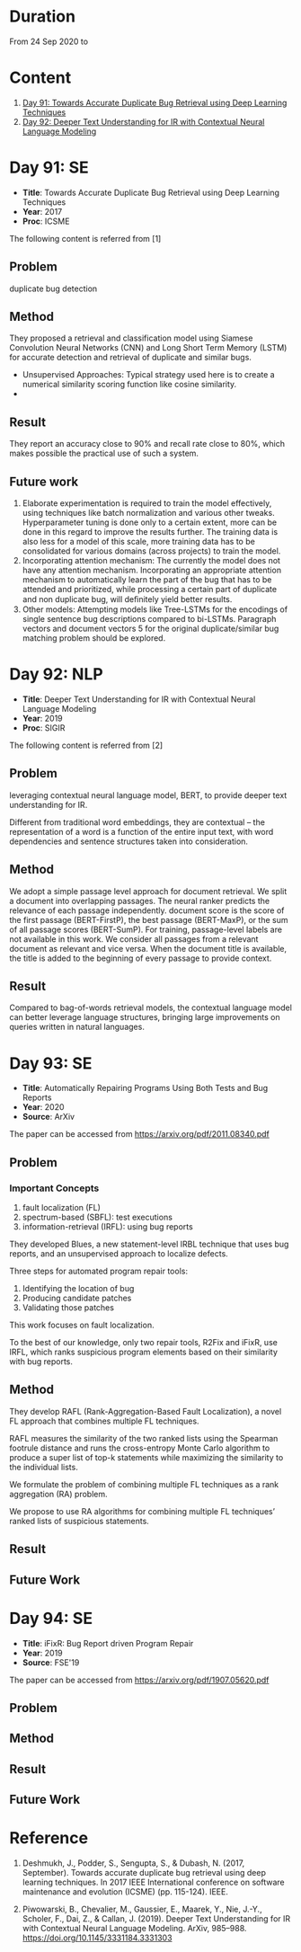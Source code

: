 * Duration
From 24 Sep 2020 to 

* Content
1. [[#day-91-se][Day 91: Towards Accurate Duplicate Bug Retrieval using Deep Learning Techniques]]
2. [[#day-92-se][Day 92: Deeper Text Understanding for IR with Contextual Neural Language Modeling]]

* Day 91: SE
- *Title*: Towards Accurate Duplicate Bug Retrieval using Deep Learning Techniques
- *Year*: 2017
- *Proc*: ICSME

The following content is referred from [1]
** Problem
duplicate bug detection

** Method
They proposed a retrieval and classification model using Siamese Convolution Neural Networks (CNN) and Long Short Term Memory (LSTM) for accurate detection and retrieval of duplicate and similar bugs.

- Unsupervised Approaches: Typical strategy used here is to create a numerical similarity scoring function like cosine similarity.
- 
** Result
They report an accuracy close to 90% and recall rate close to 80%, which makes possible the practical use of such a system.

** Future work
1. Elaborate experimentation is required to train the model effectively, using techniques like batch normalization and various other tweaks. Hyperparameter tuning is done only to a certain extent, more can be done in this regard to improve the results further. The training data is also less for a model of this scale, more training data has to be consolidated for various domains (across projects) to train the model.
2. Incorporating attention mechanism: The currently the model does not have any attention mechanism. Incorporating an appropriate attention mechanism to automatically learn the part of the bug that has to be attended and prioritized, while processing a certain part of duplicate and non duplicate bug, will deﬁnitely yield better results.
3. Other models: Attempting models like Tree-LSTMs for the encodings of single sentence bug descriptions compared to bi-LSTMs. Paragraph vectors and document vectors 5 for the original duplicate/similar bug matching problem should be explored.

* Day 92: NLP
- *Title*: Deeper Text Understanding for IR with Contextual Neural Language Modeling
- *Year*: 2019
- *Proc*: SIGIR

The following content is referred from [2]
** Problem
leveraging contextual neural language model, BERT, to provide deeper text understanding for IR.

Different from traditional word embeddings, they are contextual – the representation of a word is a function of the entire input text, with word dependencies and sentence structures taken into consideration.

** Method
We adopt a simple passage level approach for document retrieval. We split a document into overlapping passages. The neural ranker predicts the relevance of each passage independently. document score is the score of the first passage (BERT-FirstP), the best passage (BERT-MaxP), or the sum of all passage scores (BERT-SumP). For training, passage-level labels are not available in this work. We consider all passages from a relevant document as relevant and vice versa. When the document title is available, the title is added to the beginning of every passage to provide context.

** Result
Compared to bag-of-words retrieval models, the contextual language model can better leverage language structures, bringing large improvements on queries written in natural languages.


* Day 93: SE
- *Title*: Automatically Repairing Programs Using Both Tests and Bug Reports
- *Year*: 2020
- *Source*: ArXiv

The paper can be accessed from https://arxiv.org/pdf/2011.08340.pdf
** Problem
*** Important Concepts
1. fault localization (FL)
2. spectrum-based (SBFL): test executions
3. information-retrieval (IRFL): using bug reports

They developed Blues, a new statement-level IRBL technique that uses bug reports, and an unsupervised approach to localize defects.

Three steps for automated program repair tools:
1. Identifying the location of bug
2. Producing candidate patches
3. Validating those patches

This work focuses on fault localization.

To the best of our knowledge, only two repair tools, R2Fix and iFixR, use IRFL, which ranks suspicious program elements based on their similarity with bug reports.

** Method
They develop RAFL (Rank-Aggregation-Based Fault Localization), a novel FL approach that combines multiple FL techniques.

RAFL measures the similarity of the two ranked lists using the Spearman footrule distance and runs the cross-entropy Monte Carlo algorithm to produce a super list of top-k statements while maximizing the similarity to the individual lists.


We formulate the problem of combining multiple FL techniques as a rank aggregation (RA) problem.

We propose to use RA algorithms for combining multiple FL techniques’ ranked lists of suspicious statements.

** Result

** Future Work


* Day 94: SE
- *Title*: iFixR: Bug Report driven Program Repair
- *Year*: 2019
- *Source*: FSE'19

The paper can be accessed from https://arxiv.org/pdf/1907.05620.pdf
** Problem
** Method
** Result
** Future Work

* Reference
1. Deshmukh, J., Podder, S., Sengupta, S., & Dubash, N. (2017, September). Towards accurate duplicate bug retrieval using deep learning techniques. In 2017 IEEE International conference on software maintenance and evolution (ICSME) (pp. 115-124). IEEE.

2. Piwowarski, B., Chevalier, M., Gaussier, E., Maarek, Y., Nie, J.-Y., Scholer, F., Dai, Z., & Callan, J. (2019). Deeper Text Understanding for IR with Contextual Neural Language Modeling. ArXiv, 985–988. https://doi.org/10.1145/3331184.3331303